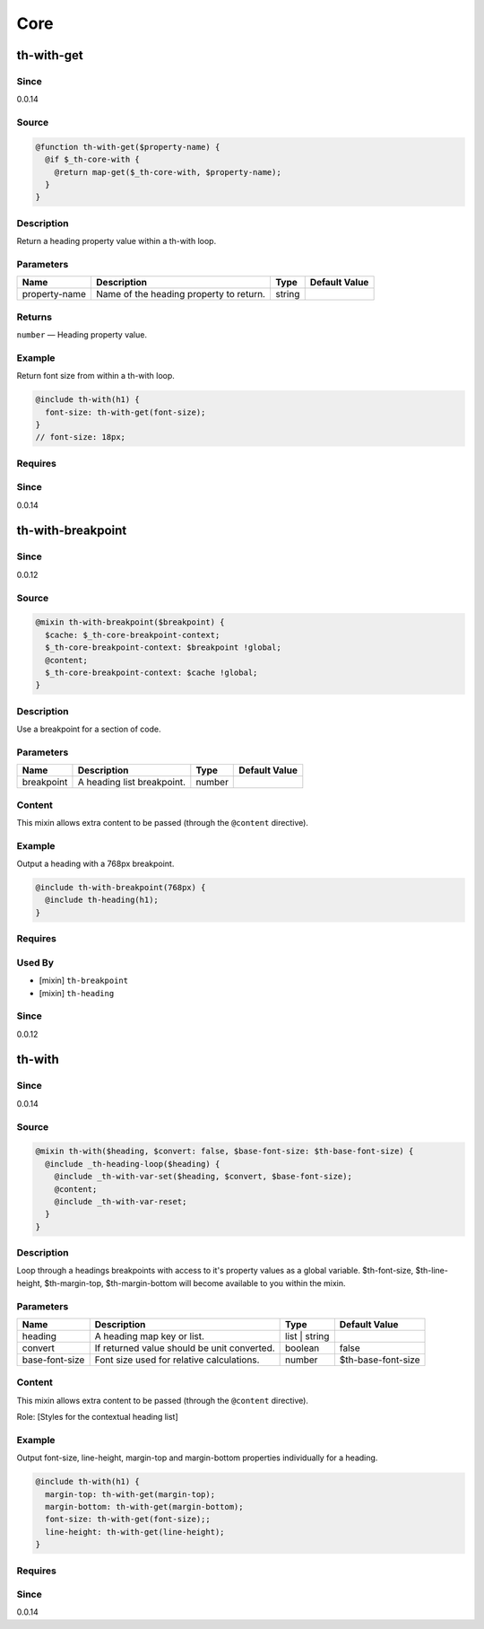 Core
====

th-with-get
-----------

Since
~~~~~

0.0.14

Source
~~~~~~

.. code-block:: scss

	@function th-with-get($property-name) { 
	  @if $_th-core-with {
	    @return map-get($_th-core-with, $property-name);
	  }
	}

Description
~~~~~~~~~~~

Return a heading property value within a th-with loop.

Parameters
~~~~~~~~~~

======================================= ======================================= ======================================= =======================================
Name                                    Description                             Type                                    Default Value                          
======================================= ======================================= ======================================= =======================================
property-name                           Name of the heading property to return. string                                                                         
======================================= ======================================= ======================================= =======================================

Returns
~~~~~~~

``number`` — Heading property value.

Example
~~~~~~~

Return font size from within a th-with loop.

.. code-block:: scss

	@include th-with(h1) {
	  font-size: th-with-get(font-size);
	}
	// font-size: 18px;

Requires
~~~~~~~~

Since
~~~~~

0.0.14

th-with-breakpoint
------------------

Since
~~~~~

0.0.12

Source
~~~~~~

.. code-block:: scss

	@mixin th-with-breakpoint($breakpoint) { 
	  $cache: $_th-core-breakpoint-context;
	  $_th-core-breakpoint-context: $breakpoint !global;
	  @content;
	  $_th-core-breakpoint-context: $cache !global;
	}

Description
~~~~~~~~~~~

Use a breakpoint for a section of code.

Parameters
~~~~~~~~~~

========================== ========================== ========================== ==========================
Name                       Description                Type                       Default Value             
========================== ========================== ========================== ==========================
breakpoint                 A heading list breakpoint. number                                               
========================== ========================== ========================== ==========================

Content
~~~~~~~

This mixin allows extra content to be passed (through the ``@content`` directive).

Example
~~~~~~~

Output a heading with a 768px breakpoint.

.. code-block:: scss

	@include th-with-breakpoint(768px) {
	  @include th-heading(h1);
	}

Requires
~~~~~~~~

Used By
~~~~~~~

* [mixin] ``th-breakpoint``

* [mixin] ``th-heading``

Since
~~~~~

0.0.12

th-with
-------

Since
~~~~~

0.0.14

Source
~~~~~~

.. code-block:: scss

	@mixin th-with($heading, $convert: false, $base-font-size: $th-base-font-size) { 
	  @include _th-heading-loop($heading) {
	    @include _th-with-var-set($heading, $convert, $base-font-size);
	    @content;
	    @include _th-with-var-reset;
	  }
	}

Description
~~~~~~~~~~~

Loop through a headings breakpoints with access to it's
property values as a global variable. $th-font-size, $th-line-height,
$th-margin-top, $th-margin-bottom will become available to you within the
mixin.

Parameters
~~~~~~~~~~

=========================================== =========================================== =========================================== ===========================================
Name                                        Description                                 Type                                        Default Value                              
=========================================== =========================================== =========================================== ===========================================
heading                                     A heading map key or list.                  list | string                                                                          
convert                                     If returned value should be unit converted. boolean                                     false                                      
base-font-size                              Font size used for relative calculations.   number                                      $th-base-font-size                         
=========================================== =========================================== =========================================== ===========================================

Content
~~~~~~~

This mixin allows extra content to be passed (through the ``@content`` directive).

Role: [Styles for the contextual heading list]

Example
~~~~~~~

Output font-size, line-height, margin-top and margin-bottom properties individually for a heading.

.. code-block:: scss

	@include th-with(h1) {
	  margin-top: th-with-get(margin-top);
	  margin-bottom: th-with-get(margin-bottom);
	  font-size: th-with-get(font-size);;
	  line-height: th-with-get(line-height);
	}

Requires
~~~~~~~~

Since
~~~~~

0.0.14